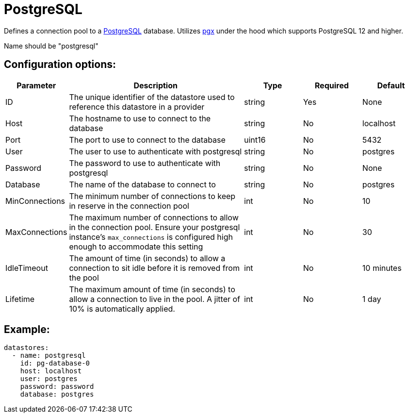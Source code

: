 = PostgreSQL

Defines a connection pool to a link:https://www.postgresql.org/[PostgreSQL] database.  Utilizes link:https://github.com/jackc/pgx?tab=readme-ov-file#supported-go-and-postgresql-versions[pgx] under the hood which supports PostgreSQL 12 and higher.  

Name should be "postgresql"

== Configuration options:

[cols="1,3,1,1,1"]
|===
| Parameter | Description | Type | Required | Default

| ID
| The unique identifier of the datastore used to reference this datastore in a provider
| string
| Yes
| None

| Host
| The hostname to use to connect to the database
| string
| No
| localhost

| Port
| The port to use to connect to the database
| uint16
| No
| 5432

| User
| The user to use to authenticate with postgresql
| string
| No
| postgres

| Password
| The password to use to authenticate with postgresql
| string
| No
| None

| Database 
| The name of the database to connect to
| string
| No
| postgres

| MinConnections 
| The minimum number of connections to keep in reserve in the connection pool
| int
| No
| 10

| MaxConnections 
| The maximum number of connections to allow in the connection pool. Ensure your postgresql instance's `max_connections` is configured high enough to accommodate this setting
| int
| No
| 30

| IdleTimeout
| The amount of time (in seconds) to allow a connection to sit idle before it is removed from the pool
| int
| No
| 10 minutes

| Lifetime
| The maximum amount of time (in seconds) to allow a connection to live in the pool. A jitter of 10% is automatically applied.
| int
| No
| 1 day
|===


== Example:

----
datastores:
  - name: postgresql
    id: pg-database-0
    host: localhost
    user: postgres
    password: password
    database: postgres
----